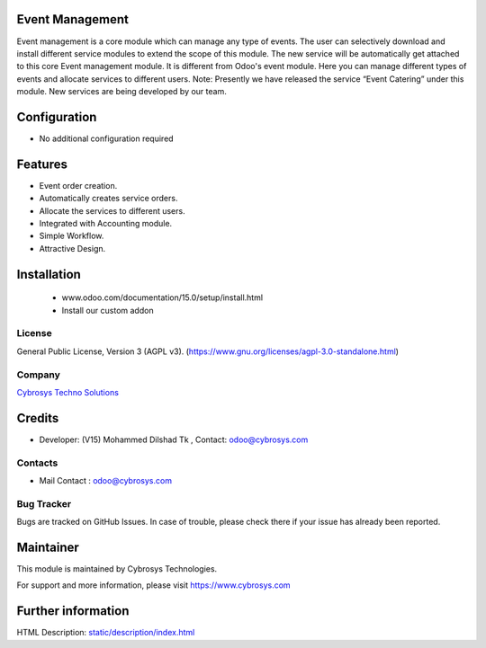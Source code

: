.. image:: https://img.shields.io/badge/licence-AGPL--3-blue.svg
    :target: https://www.gnu.org/licenses/agpl-3.0-standalone.html
    :alt: License: AGPL-3

Event Management
================
Event management is a core module which can manage any type of events.
The user can selectively download and install different service modules to extend the scope of this module.
The new service will be automatically get attached to this core Event management module.
It is different from Odoo's event module.
Here you can manage different types of events and allocate services to different users.
Note: Presently we have released the service “Event Catering” under this module. New services are being developed by our team.

Configuration
=============
* No additional configuration required

Features
========
* Event order creation.
* Automatically creates service orders.
* Allocate the services to different users.
* Integrated with Accounting module.
* Simple Workflow.
* Attractive Design.

Installation
============
 - www.odoo.com/documentation/15.0/setup/install.html
 - Install our custom addon

License
-------
General Public License, Version 3 (AGPL v3).
(https://www.gnu.org/licenses/agpl-3.0-standalone.html)

Company
-------
`Cybrosys Techno Solutions <https://cybrosys.com/>`__

Credits
============
* Developer: (V15) Mohammed Dilshad Tk , Contact: odoo@cybrosys.com

Contacts
--------
* Mail Contact : odoo@cybrosys.com

Bug Tracker
-----------
Bugs are tracked on GitHub Issues. In case of trouble, please check there
if your issue has already been reported.

Maintainer
==========
.. image:: https://cybrosys.com/images/logo.png
   :target: https://cybrosys.com
This module is maintained by Cybrosys Technologies.

For support and more information, please visit https://www.cybrosys.com

Further information
===================
HTML Description: `<static/description/index.html>`__
